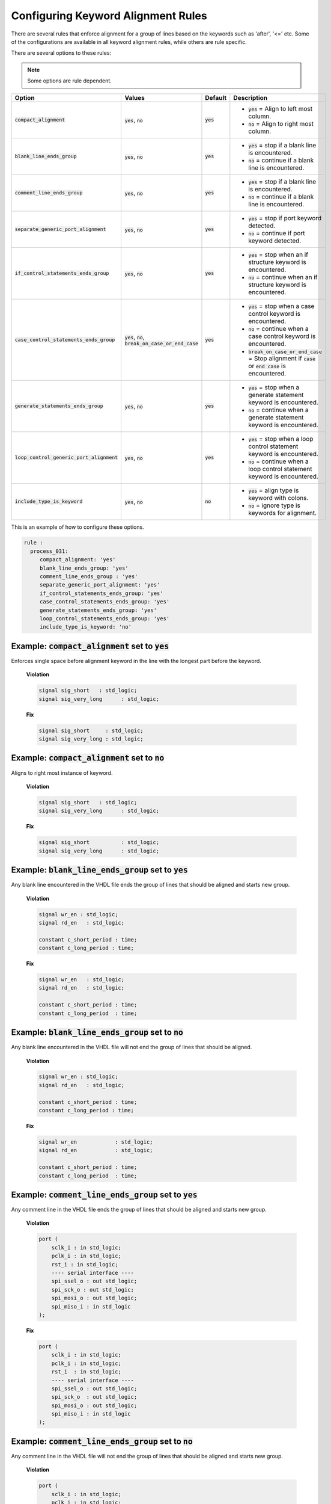 .. _configuring-keyword-alignment-rules:

Configuring Keyword Alignment Rules
-----------------------------------

There are several rules that enforce alignment for a group of lines based on the keywords such as 'after', '<=' etc.
Some of the configurations are available in all keyword alignment rules, while others are rule specific.

There are several options to these rules:

.. NOTE:: Some options are rule dependent.

.. |compact_alignment| replace::
   :code:`compact_alignment`

.. |compact_alignment__yes| replace::
   :code:`yes` = Align to left most column.

.. |compact_alignment__no| replace::
   :code:`no` = Align to right most column.

.. |blank_line_ends_group| replace::
   :code:`blank_line_ends_group`

.. |blank_line_ends_group__yes| replace::
   :code:`yes` = stop if a blank line is encountered.

.. |blank_line_ends_group__no| replace::
   :code:`no` = continue if a blank line is encountered.

.. |comment_line_ends_group| replace::
   :code:`comment_line_ends_group`

.. |comment_line_ends_group__yes| replace::
   :code:`yes` = stop if a blank line is encountered.

.. |comment_line_ends_group__no| replace::
   :code:`no` = continue if a blank line is encountered.

.. |separate_generic_port_alignment| replace::
   :code:`separate_generic_port_alignment`

.. |separate_generic_port_alignment__yes| replace::
   :code:`yes` = stop if port keyword detected.

.. |separate_generic_port_alignment__no| replace::
   :code:`no` = continue if port keyword detected.

.. |if_control_statements_ends_group| replace::
   :code:`if_control_statements_ends_group`

.. |if_control_statements_ends_group__yes| replace::
   :code:`yes` = stop when an if structure keyword is encountered.

.. |if_control_statements_ends_group__no| replace::
   :code:`no` = continue when an if structure keyword is encountered.

.. |case_control_statements_ends_group| replace::
   :code:`case_control_statements_ends_group`

.. |case_control_statements_ends_group__yes| replace::
   :code:`yes` = stop when a case control keyword is encountered.

.. |case_control_statements_ends_group__no| replace::
   :code:`no` = continue when a case control keyword is encountered.

.. |case_control_statements_ends_group__bocoec| replace::
   :code:`break_on_case_or_end_case` = Stop alignment if :code:`case` or :code:`end case` is encountered.

.. |generate_statements_ends_group| replace::
   :code:`generate_statements_ends_group`

.. |generate_statements_ends_group__yes| replace::
   :code:`yes` = stop when a generate statement keyword is encountered.

.. |generate_statements_ends_group__no| replace::
   :code:`no` = continue when a generate statement keyword is encountered.

.. |loop_control_statements_ends_group| replace::
   :code:`loop_control_generic_port_alignment`

.. |loop_control_statements_ends_group__yes| replace::
   :code:`yes` = stop when a loop control statement keyword is encountered.

.. |loop_control_statements_ends_group__no| replace::
   :code:`no` = continue when a loop control statement keyword is encountered.

.. |include_type_is_keyword| replace::
   :code:`include_type_is_keyword`

.. |include_type_is_keyword__yes| replace::
   :code:`yes` = align type is keyword with colons.

.. |include_type_is_keyword__no| replace::
   :code:`no` = ignore type is keywords for alignment.

.. |yes| replace::
   :code:`yes`

.. |no| replace::
   :code:`no`

.. |break_on_case_or_end_case| replace::
   :code:`break_on_case_or_end_case`

.. |values_ca| replace::
   :code:`yes`, :code:`no`

.. |values_bleg| replace::
   :code:`yes`, :code:`no`

.. |values_cleg| replace::
   :code:`yes`, :code:`no`

.. |values_sgpa| replace::
   :code:`yes`, :code:`no`

.. |values_icseg| replace::
   :code:`yes`, :code:`no`

.. |values_ccseg| replace::
   :code:`yes`, :code:`no`, :code:`break_on_case_or_end_case`

.. |values_gseg| replace::
   :code:`yes`, :code:`no`

.. |values_lcseg| replace::
   :code:`yes`, :code:`no`

.. |values_itik| replace::
   :code:`yes`, :code:`no`

+--------------------------------------+----------------+----------+------------------------------------------------+
| Option                               |   Values       | Default  | Description                                    |
+======================================+================+==========+================================================+
| |compact_alignment|                  | |values_ca|    | |yes|    | * |compact_alignment__yes|                     |
|                                      |                |          | * |compact_alignment__no|                      |
+--------------------------------------+----------------+----------+------------------------------------------------+
| |blank_line_ends_group|              | |values_bleg|  | |yes|    | * |blank_line_ends_group__yes|                 |
|                                      |                |          | * |blank_line_ends_group__no|                  |
+--------------------------------------+----------------+----------+------------------------------------------------+
| |comment_line_ends_group|            | |values_cleg|  | |yes|    | * |comment_line_ends_group__yes|               |
|                                      |                |          | * |comment_line_ends_group__no|                |
+--------------------------------------+----------------+----------+------------------------------------------------+
| |separate_generic_port_alignment|    | |values_sgpa|  | |yes|    | * |separate_generic_port_alignment__yes|       |
|                                      |                |          | * |separate_generic_port_alignment__no|        |
+--------------------------------------+----------------+----------+------------------------------------------------+
| |if_control_statements_ends_group|   | |values_icseg| | |yes|    | * |if_control_statements_ends_group__yes|      |
|                                      |                |          | * |if_control_statements_ends_group__no|       |
+--------------------------------------+----------------+----------+------------------------------------------------+
| |case_control_statements_ends_group| | |values_ccseg| | |yes|    | * |case_control_statements_ends_group__yes|    |
|                                      |                |          | * |case_control_statements_ends_group__no|     |
|                                      |                |          | * |case_control_statements_ends_group__bocoec| |
+--------------------------------------+----------------+----------+------------------------------------------------+
| |generate_statements_ends_group|     | |values_gseg|  | |yes|    | * |generate_statements_ends_group__yes|        |
|                                      |                |          | * |generate_statements_ends_group__no|         |
+--------------------------------------+----------------+----------+------------------------------------------------+
| |loop_control_statements_ends_group| | |values_lcseg| | |yes|    | * |loop_control_statements_ends_group__yes|    |
|                                      |                |          | * |loop_control_statements_ends_group__no|     |
+--------------------------------------+----------------+----------+------------------------------------------------+
| |include_type_is_keyword|            | |values_itik|  | |no|     | * |include_type_is_keyword__yes|               |
|                                      |                |          | * |include_type_is_keyword__no|                |
+--------------------------------------+----------------+----------+------------------------------------------------+

This is an example of how to configure these options.

.. code-block:: yaml

   rule :
     process_031:
        compact_alignment: 'yes'
        blank_line_ends_group: 'yes'
        comment_line_ends_group : 'yes'
        separate_generic_port_alignment: 'yes'
        if_control_statements_ends_group: 'yes'
        case_control_statements_ends_group: 'yes'
        generate_statements_ends_group: 'yes'
        loop_control_statements_ends_group: 'yes'
        include_type_is_keyword: 'no'


Example: |compact_alignment| set to |yes|
#########################################

Enforces single space before alignment keyword in the line with the longest part before the keyword.

    **Violation**

    .. code-block:: vhdl

      signal sig_short   : std_logic;
      signal sig_very_long      : std_logic;

    **Fix**

    .. code-block:: vhdl

      signal sig_short     : std_logic;
      signal sig_very_long : std_logic;

Example: |compact_alignment| set to |no|
########################################

Aligns to right most instance of keyword.

    **Violation**

    .. code-block:: vhdl

      signal sig_short   : std_logic;
      signal sig_very_long      : std_logic;

    **Fix**

    .. code-block:: vhdl

      signal sig_short          : std_logic;
      signal sig_very_long      : std_logic;

Example: |blank_line_ends_group| set to |yes|
#############################################

Any blank line encountered in the VHDL file ends the group of lines that should be aligned and starts new group.

    **Violation**

    .. code-block:: vhdl

      signal wr_en : std_logic;
      signal rd_en   : std_logic;

      constant c_short_period : time;
      constant c_long_period : time;

    **Fix**

    .. code-block:: vhdl

      signal wr_en   : std_logic;
      signal rd_en   : std_logic;

      constant c_short_period : time;
      constant c_long_period  : time;

Example: |blank_line_ends_group| set to |no|
############################################

Any blank line encountered in the VHDL file will not end the group of lines that should be aligned.

    **Violation**

    .. code-block:: vhdl

      signal wr_en : std_logic;
      signal rd_en   : std_logic;

      constant c_short_period : time;
      constant c_long_period : time;

    **Fix**

    .. code-block:: vhdl

      signal wr_en            : std_logic;
      signal rd_en            : std_logic;

      constant c_short_period : time;
      constant c_long_period  : time;

Example: |comment_line_ends_group| set to |yes|
###############################################

Any comment line in the VHDL file ends the group of lines that should be aligned and starts new group.

    **Violation**

    .. code-block:: vhdl

      port (
          sclk_i : in std_logic;
          pclk_i : in std_logic;
          rst_i : in std_logic;
          ---- serial interface ----
          spi_ssel_o : out std_logic;
          spi_sck_o : out std_logic;
          spi_mosi_o : out std_logic;
          spi_miso_i : in std_logic
      );

    **Fix**

    .. code-block:: vhdl

      port (
          sclk_i : in std_logic;
          pclk_i : in std_logic;
          rst_i  : in std_logic;
          ---- serial interface ----
          spi_ssel_o : out std_logic;
          spi_sck_o  : out std_logic;
          spi_mosi_o : out std_logic;
          spi_miso_i : in std_logic
      );

Example: |comment_line_ends_group| set to |no|
##############################################

Any comment line in the VHDL file will not end the group of lines that should be aligned and starts new group.

    **Violation**

    .. code-block:: vhdl

      port (
          sclk_i : in std_logic;
          pclk_i : in std_logic;
          rst_i : in std_logic;
          ---- serial interface ----
          spi_ssel_o : out std_logic;
          spi_sck_o : out std_logic;
          spi_mosi_o : out std_logic;
          spi_miso_i : in std_logic
      );

    **Fix**

    .. code-block:: vhdl

      port (
          sclk_i     : in std_logic;
          pclk_i     : in std_logic;
          rst_i      : in std_logic;
          ---- serial interface ----
          spi_ssel_o : out std_logic;
          spi_sck_o  : out std_logic;
          spi_mosi_o : out std_logic;
          spi_miso_i : in std_logic
      );

Example: |separate_generic_port_alignment| set to |yes|
#######################################################

Alignment within the generic declarative/mapping part is separated from alignment within the port declarative/mapping part.

    **Violation**

    .. code-block:: vhdl

      generic (
          g_width : positive;
          g_output_delay : positive
      );
      port (
          clk_i : in std_logic;
          data_i : in std_logic;
          data_o : in std_logic
      );

    **Fix**

    .. code-block:: vhdl

      generic (
          g_width        : positive;
          g_output_delay : positive
      );
      port (
          clk_i  : in std_logic;
          data_i : in std_logic;
          data_o : in std_logic
      );

Example: |separate_generic_port_alignment| set to |no|
######################################################

Alignment within the generic declarative/mapping part is the same as the alignment within the port declarative/mapping part.

    **Violation**

    .. code-block:: vhdl

      generic (
          g_width : positive;
          g_output_delay : positive
      );
      port (
          clk_i : in std_logic;
          data_i : in std_logic;
          data_o : in std_logic
      );

    **Fix**

    .. code-block:: vhdl

      generic (
          g_width        : positive;
          g_output_delay : positive
      );
      port (
          clk_i          : in std_logic;
          data_i         : in std_logic;
          data_o         : in std_logic
      );

Example: |if_control_statements_ends_group| set to |yes|
########################################################

Any line with if control statement ends the group of lines that should be aligned and starts new group.

    **Violation**

    .. code-block:: vhdl

      if condition = '1' then
          data_valid <= '1';
          data <= '1';
      else
          data_valid <= '0';
          hold_transmission <= '1';
      end if;

    **Fix**

    .. code-block:: vhdl

      if condition = '1' then
          data_valid <= '1';
          data       <= '1';
      else
          data_valid        <= '0';
          hold_transmission <= '1';
      end if;

Example: |if_control_statements_ends_group| set to |no|
#######################################################

Any line with if control statement does not end the group of lines that should be aligned and starts new group.

    **Violation**

    .. code-block:: vhdl

      if condition = '1' then
          data_valid <= '1';
          data <= '1';
      else
          data_valid <= '0';
          hold_transmission <= '1';
      end if;

    **Fix**

    .. code-block:: vhdl

      if condition = '1' then
          data_valid        <= '1';
          data              <= '1';
      else
          data_valid        <= '0';
          hold_transmission <= '1';
      end if;

Example: |case_control_statements_ends_group| set to |yes|
##########################################################

Any line with case control statements (:code:`case`, :code:`when` or :code:`end case`) ends the group of lines that should be aligned and starts new group.

    **Violation**

    .. code-block:: vhdl

      data_valid_before    <= '1';
      case A is
          when A =>
              X <= F;
              XY <= G;
              XYZ <= H;
          when B =>
              a <= I;
              ab <= h;
              c <= a;
          when others =>
            null;
      end case;
      data_valid_after       <= '1';

    **Fix**

    .. code-block:: vhdl

      data_valid_before <= '1';
      case A is
          when A =>
              X   <= F;
              XY  <= G;
              XYZ <= H;
          when B =>
              a  <= I;
              ab <= h;
              c  <= a;
          when others =>
              null;
      end case;
      data_valid_after <= '1';

Example: |case_control_statements_ends_group| set to |no|
#########################################################

No line with case control statements ends the group of lines that should be aligned and starts a group.

    **Violation**

    .. code-block:: vhdl

      data_valid_before    <= '1';
      case A is
          when A =>
              X <= F;
              XY <= G;
              XYZ <= H;
          when B =>
              a <= I;
              ab <= h;
              c <= a;
          when others =>
            null;
      end case;
      data_valid_after       <= '1';

    **Fix**

    .. code-block:: vhdl

      data_valid_before <= '1';
      case A is
          when A =>
              X         <= F;
              XY        <= G;
              XYZ       <= H;
          when B =>
              a         <= I;
              ab        <= h;
              c         <= a;
          when others =>
              null;
      end case;
      data_valid_after  <= '1';

Example: |case_control_statements_ends_group| set to |break_on_case_or_end_case|
################################################################################

Any line with :code:`case` or :code:`end case` ends the group of lines that should be aligned and starts new group.

    **Violation**

    .. code-block:: vhdl

      data_valid_before    <= '1';
      case A is
          when A =>
              X <= F;
              XY <= G;
              XYZ <= H;
          when B =>
              a <= I;
              ab <= h;
              c <= a;
          when others =>
            null;
      end case;
      data_valid_after       <= '1';

    **Fix**

    .. code-block:: vhdl

      data_valid_before <= '1';
      case A is
          when A =>
              X   <= F;
              XY  <= G;
              XYZ <= H;
          when B =>
              a   <= I;
              ab  <= h;
              c   <= a;
          when others =>
              null;
      end case;
      data_valid_after <= '1';

Example: |generate_statements_ends_group| set to |yes|
######################################################

Any line with generate statement keywords ends the group of lines that should be aligned and starts new group.

    **Violation**

    .. code-block:: vhdl

      data_valid_before    <= '1';
      generate_label : if G_ENABLE = '1' generate
          data_valid <= '0';
          hold_transmission <= '1';
      end generate;
      data_valid_after       <= '1';

    **Fix**

    .. code-block:: vhdl

      data_valid_before <= '1';
      generate_label : if G_ENABLE = '1' generate
          data_valid        <= '0';
          hold_transmission <= '1';
      end generate;
      data_valid_after <= '1';

Example: |generate_statements_ends_group| set to |no|
#####################################################

No line with generate statement keywords ends the group of lines that should be aligned and starts new group.

    **Violation**

    .. code-block:: vhdl

      data_valid_before    <= '1';
      generate_label : if G_ENABLE = '1' generate
          data_valid <= '0';
          hold_transmission <= '1';
      end generate;
      data_valid_after       <= '1';

    **Fix**

    .. code-block:: vhdl

      data_valid_before     <= '1';
      generate_label : if G_ENABLE = '1' generate
          data_valid        <= '0';
          hold_transmission <= '1';
      end generate;
      data_valid_after      <= '1';

Example: |loop_control_statements_ends_group| set to |yes|
##########################################################

Any line with loop control statement (including for and while loops) ends the group of lines that should be aligned and starts new group.

    **Violation**

    .. code-block:: vhdl

      data_valid_before    <= '1';
      for index in 4 to 23 loop
          data_valid <= '0';
          hold_transmission <= '1';
      end loop;
      data_valid_after       <= '1';

    **Fix**

    .. code-block:: vhdl

      data_valid_before <= '1';
      for index in 4 to 23 loop
          data_valid        <= '0';
          hold_transmission <= '1';
      end loop;
      data_valid_after <= '1';

Example: |loop_control_statements_ends_group| set to |no|
#########################################################

No line with loop control statement (including for and while loops) ends the group of lines that should be aligned and starts new group.

    **Violation**

    .. code-block:: vhdl

      data_valid_before    <= '1';
      for index in 4 to 23 loop
          data_valid <= '0';
          hold_transmission <= '1';
      end loop;
      data_valid_after       <= '1';

    **Fix**

    .. code-block:: vhdl

      data_valid_before     <= '1';
      for index in 4 to 23 loop
          data_valid        <= '0';
          hold_transmission <= '1';
      end loop;
      data_valid_after      <= '1';

Example: |include_type_is_keyword| set to |yes|
###############################################

Any blank line encountered in the VHDL file ends the group of lines that should be aligned and starts new group.

    **Violation**

    .. code-block:: vhdl

      signal wr_en : std_logic;
      signal rd_en   : std_logic;
      type sm is (idle, read, write);
      constant c_short_period : time;
      constant c_long_period : time;

    **Fix**

    .. code-block:: vhdl

      signal wr_en            : std_logic;
      signal rd_en            : std_logic;
      type sm                 is (idle, read, write);
      constant c_short_period : time;
      constant c_long_period  : time;


Example: |include_type_is_keyword| set to |no|
##############################################

Any blank line encountered in the VHDL file will not end the group of lines that should be aligned.

    **Violation**

    .. code-block:: vhdl

      signal wr_en : std_logic;
      signal rd_en   : std_logic;
      type sm is (idle, read, write);
      constant c_short_period : time;
      constant c_long_period : time;

    **Fix**

    .. code-block:: vhdl

      signal wr_en            : std_logic;
      signal rd_en            : std_logic;
      type sm is (idle, read, write);
      constant c_short_period : time;
      constant c_long_period  : time;


Rules Enforcing Keyword Alignment
#################################

* `after_002 <after_rules.html#after-002>`_
* `architecture_026 <architecture_rules.html#architecture-026>`_
* `architecture_027 <architecture_rules.html#architecture-027>`_
* `architecture_400 <architecture_rules.html#architecture-400>`_
* `block_401 <block_rules.html#block-401>`_
* `block_402 <block_rules.html#block-402>`_
* `case_generate_statement_400 <case_generate_statement_rules.html#case-generate-statement-400>`_
* `component_017 <component_rules.html#component-017>`_
* `component_020 <component_rules.html#component-020>`_
* `concurrent_006 <concurrent_rules.html#concurrent-006>`_
* `concurrent_008 <concurrent_rules.html#concurrent-008>`_
* `concurrent_400 <concurrent_rules.html#concurrent-400>`_
* `constant_400 <constant_rules.html#constant-400>`_
* `declarative_part_400 <declarative_part_rules.html#declarative-part-400>`_
* `entity_017 <entity_rules.html#entity-017>`_
* `entity_018 <entity_rules.html#entity-018>`_
* `entity_020 <entity_rules.html#entity-020>`_
* `function_012 <function_rules.html#function-012>`_
* `generate_401 <generate_rules.html#generate-401>`_
* `generate_403 <generate_rules.html#generate-403>`_
* `generate_405 <generate_rules.html#generate-405>`_
* `instantiation_010 <instantiation_rules.html#instantiation-010>`_
* `instantiation_029 <instantiation_rules.html#instantiation-029>`_
* `package_400 <package_rules.html#package-400>`_
* `package_401 <package_rules.html#package-401>`_
* `package_402 <package_rules.html#package-402>`_
* `package_body_401 <package_body_rules.html#package-body-401>`_
* `package_body_402 <package_body_rules.html#package-body-402>`_
* `procedure_401 <procedure_rules.html#procedure-401>`_
* `procedure_410 <procedure_rules.html#procedure-410>`_
* `procedure_411 <procedure_rules.html#procedure-411>`_
* `procedure_call_401 <procedure_call_rules.html#procedure-call-401>`_
* `process_031 <process_rules.html#process-031>`_
* `process_033 <process_rules.html#process-033>`_
* `process_034 <process_rules.html#process-034>`_
* `process_035 <process_rules.html#process-035>`_
* `process_400 <process_rules.html#process-400>`_
* `process_401 <process_rules.html#process-401>`_
* `sequential_400 <sequential_rules.html#sequential-400>`_
* `subprogram_body_400 <subprogram_body_rules.html#subprogram-body-400>`_
* `subprogram_body_401 <subprogram_body_rules.html#subprogram-body-401>`_
* `type_400 <type_rules.html#type-400>`_
